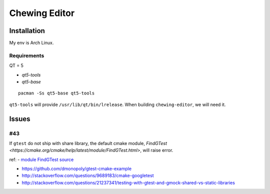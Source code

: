 Chewing Editor
===============================================================================

Installation
----------------------------------------------------------------------

My env is Arch Linux.


Requirements
++++++++++++++++++++++++++++++++++++++++++++++++++++++++++++

QT = 5

- `qt5-tools`
- `qt5-base`

::

    pacman -Ss qt5-base qt5-tools

``qt5-tools`` will provide ``/usr/lib/qt/bin/lrelease``.
When building ``chewing-editor``, we will need it.


Issues
----------------------------------------------------------------------

#43
++++++++++++++++++++++++++++++++++++++++++++++++++++++++++++

If ``gtest`` do not ship with share library, the default cmake module,
`FindGTest <https://cmake.org/cmake/help/latest/module/FindGTest.html>`,
will raise error.

ref:
- `module FindGTest source <https://github.com/Kitware/CMake/blob/master/Modules/FindGTest.cmake>`_

- https://github.com/dmonopoly/gtest-cmake-example

- http://stackoverflow.com/questions/9689183/cmake-googletest

- http://stackoverflow.com/questions/21237341/testing-with-gtest-and-gmock-shared-vs-static-libraries
